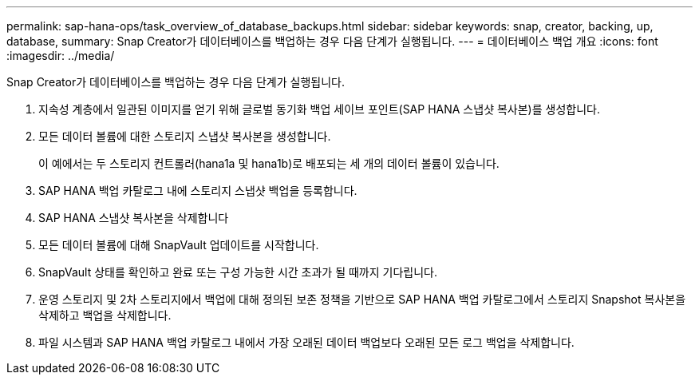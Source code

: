 ---
permalink: sap-hana-ops/task_overview_of_database_backups.html 
sidebar: sidebar 
keywords: snap, creator, backing, up, database, 
summary: Snap Creator가 데이터베이스를 백업하는 경우 다음 단계가 실행됩니다. 
---
= 데이터베이스 백업 개요
:icons: font
:imagesdir: ../media/


[role="lead"]
Snap Creator가 데이터베이스를 백업하는 경우 다음 단계가 실행됩니다.

. 지속성 계층에서 일관된 이미지를 얻기 위해 글로벌 동기화 백업 세이브 포인트(SAP HANA 스냅샷 복사본)를 생성합니다.
. 모든 데이터 볼륨에 대한 스토리지 스냅샷 복사본을 생성합니다.
+
이 예에서는 두 스토리지 컨트롤러(hana1a 및 hana1b)로 배포되는 세 개의 데이터 볼륨이 있습니다.

. SAP HANA 백업 카탈로그 내에 스토리지 스냅샷 백업을 등록합니다.
. SAP HANA 스냅샷 복사본을 삭제합니다
. 모든 데이터 볼륨에 대해 SnapVault 업데이트를 시작합니다.
. SnapVault 상태를 확인하고 완료 또는 구성 가능한 시간 초과가 될 때까지 기다립니다.
. 운영 스토리지 및 2차 스토리지에서 백업에 대해 정의된 보존 정책을 기반으로 SAP HANA 백업 카탈로그에서 스토리지 Snapshot 복사본을 삭제하고 백업을 삭제합니다.
. 파일 시스템과 SAP HANA 백업 카탈로그 내에서 가장 오래된 데이터 백업보다 오래된 모든 로그 백업을 삭제합니다.

